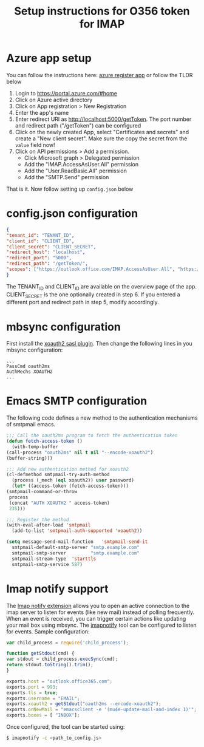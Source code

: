 #+TITLE: Setup instructions for O356 token for IMAP

* Table of Contents                                       :TOC_5_gh:noexport:
- [[#azure-app-setup][Azure app setup]]
- [[#configjson-configuration][config.json configuration]]
- [[#mbsync-configuration][mbsync configuration]]
- [[#emacs-smtp-configuration][Emacs SMTP configuration]]
- [[#imap-notify-support][Imap notify support]]

* Azure app setup
  You can follow the instructions here: [[https://docs.microsoft.com/en-us/azure/active-directory/develop/quickstart-register-app][azure register app]] or follow the TLDR below
  1. Login to https://portal.azure.com/#home
  2. Click on Azure active directory
  3. Click on App registration > New Registration
  4. Enter the app's name
  5. Enter redirect URI as http://localhost:5000/getToken. The port number and redirect path ("/getToken") can be configured
  6. Click on the newly created App, select "Certificates and secrets" and create a "New client secret". Make sure the copy the secret from the =value= field now!
  7. Click on API permissions > Add a permission.
     - Click Microsoft graph > Delegated permission
     - Add the "IMAP.AccessAsUser.All" permission
     - Add the "User.ReadBasic.All" permission
     - Add the "SMTP.Send" permission
  That is it. Now follow setting up ~config.json~ below

* config.json configuration
  #+begin_src json
    {
	"tenant_id": "TENANT_ID",
	"client_id": "CLIENT_ID",
	"client_secret": "CLIENT_SECRET",
	"redirect_host": "localhost",
	"redirect_port": "5000",
	"redirect_path": "/getToken/",
	"scopes": ["https://outlook.office.com/IMAP.AccessAsUser.All", "https://outlook.office.com/SMTP.Send"]
    }
  #+end_src
  The TENANT_ID and CLIENT_ID are available on the overview page of the app. CLIENT_SECRET is the one optionally created in step 6.
  If you entered a different port and redirect path in step 5, modify accordingly.
* mbsync configuration
  First install the [[https://github.com/moriyoshi/cyrus-sasl-xoauth2][xoauth2 sasl plugin]]. Then change the following lines in you mbsync configuration:
  #+begin_src
  ...
  PassCmd oauth2ms
  AuthMechs XOAUTH2
  ...
  #+end_src
* Emacs SMTP configuration
  The following code defines a new method to the authentication mechanisms of smtpmail emacs.
  #+begin_src emacs-lisp
    ;;; Call the oauth2ms program to fetch the authentication token
    (defun fetch-access-token ()
      (with-temp-buffer
	(call-process "oauth2ms" nil t nil "--encode-xoauth2")
	(buffer-string)))

    ;;; Add new authentication method for xoauth2
    (cl-defmethod smtpmail-try-auth-method
      (process (_mech (eql xoauth2)) user password)
      (let* ((access-token (fetch-access-token)))
	(smtpmail-command-or-throw
	 process
	 (concat "AUTH XOAUTH2 " access-token)
	 235)))

    ;;; Register the method
    (with-eval-after-load 'smtpmail
      (add-to-list 'smtpmail-auth-supported 'xoauth2))

    (setq message-send-mail-function   'smtpmail-send-it
	  smtpmail-default-smtp-server "smtp.example.com"
	  smtpmail-smtp-server         "smtp.example.com"
	  smtpmail-stream-type  'starttls
	  smtpmail-smtp-service 587)
  #+end_src
* Imap notify support
  The [[https://tools.ietf.org/html/rfc5465][Imap notify extension]] allows you to open an active connection to the imap
  server to listen for events (like new mail) instead of
  polling frequently. When an event is received, you can trigger certain actions
  like updating your mail box using mbsync. The [[https://github.com/harishkrupo/node-imapnotify][imapnotify]] tool can be configured
  to listen for events. Sample configuration:
  #+begin_src javascript
    var child_process = require('child_process');

    function getStdout(cmd) {
	var stdout = child_process.execSync(cmd);
	return stdout.toString().trim();
    }

    exports.host = "outlook.office365.com";
    exports.port = 993;
    exports.tls = true;
    exports.username = "EMAIL";
    exports.xoauth2 = getStdout("oauth2ms --encode-xoauth2");
    exports.onNewMail = "emacsclient -e '(mu4e-update-mail-and-index 1)'";
    exports.boxes = [ "INBOX"];
  #+end_src
  Once configured, the tool can be started using:
  #+begin_src bash
    $ imapnotify -c <path_to_config.js>
  #+end_src
